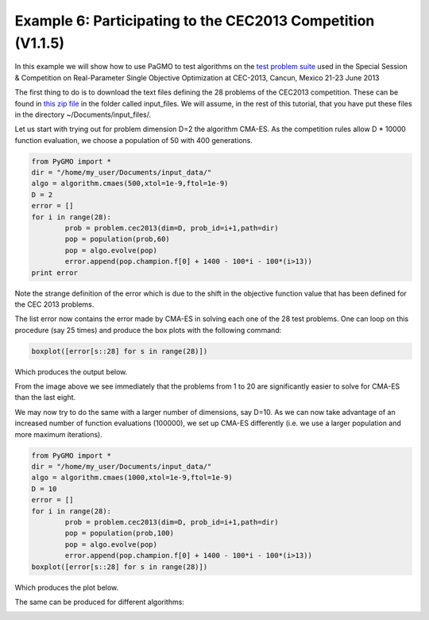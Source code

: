 ===============================================================
Example 6: Participating to the CEC2013 Competition (V1.1.5)
===============================================================

In this example we will show how to use PaGMO to test algorithms on the
`test problem suite <http://www.ntu.edu.sg/home/EPNSugan/index_files/CEC2013/CEC2013.htm>`_ used in the
Special Session & Competition on Real-Parameter Single Objective Optimization at CEC-2013, Cancun, Mexico 21-23 June 2013

The first thing to do is to download the text files defining the 28 problems of the CEC2013 competition. These
can be found in `this zip file <http://web.mysites.ntu.edu.sg/epnsugan/PublicSite/Shared%20Documents/CEC2013/cec13-c-code.zip>`_
in the folder called input_files. We will assume, in the rest of this tutorial, that you have put these
files in the directory ~/Documents/input_files/.

Let us start with trying out for problem dimension D=2 the algorithm CMA-ES. As the competition rules
allow D * 10000 function evaluation, we choose a population of 50 with 400 generations.

.. code-block:: python

	from PyGMO import * 
	dir = "/home/my_user/Documents/input_data/"
	algo = algorithm.cmaes(500,xtol=1e-9,ftol=1e-9)
	D = 2
	error = []
	for i in range(28):
		prob = problem.cec2013(dim=D, prob_id=i+1,path=dir)
		pop = population(prob,60)
		pop = algo.evolve(pop)
		error.append(pop.champion.f[0] + 1400 - 100*i - 100*(i>13))
	print error

Note the strange definition of the error which is due to the shift in the objective function value that has been 
defined for the CEC 2013 problems. 

The list error now contains the error made by CMA-ES in solving each one of the 28 test problems. One can loop on
this procedure (say 25 times) and produce the box plots with the following command:

.. code-block:: python

	boxplot([error[s::28] for s in range(28)])

Which produces the output below.

.. image:: ../images/examples/ex6_cmaes_D_2.png

From the image above we see immediately that the problems from 1 to 20 are significantly easier to solve for CMA-ES than the last eight.

We may now try to do the same with a larger number of dimensions, say D=10. As we can now take advantage of an increased number of
function evaluations (100000), we set up CMA-ES differently (i.e. we use a larger population and more maximum iterations).

.. code-block:: python

	from PyGMO import * 
	dir = "/home/my_user/Documents/input_data/"
	algo = algorithm.cmaes(1000,xtol=1e-9,ftol=1e-9)
	D = 10
	error = []
	for i in range(28):
		prob = problem.cec2013(dim=D, prob_id=i+1,path=dir)
		pop = population(prob,100)
		pop = algo.evolve(pop)
		error.append(pop.champion.f[0] + 1400 - 100*i - 100*(i>13))
	boxplot([error[s::28] for s in range(28)])

Which produces the plot below.

.. image:: ../images/examples/ex6_cmaes_D_10.png

The same can be produced for different algorithms:

.. image:: ../images/examples/ex6_jde_D_10.png

.. image:: ../images/examples/ex6_de1220_D_10.png
